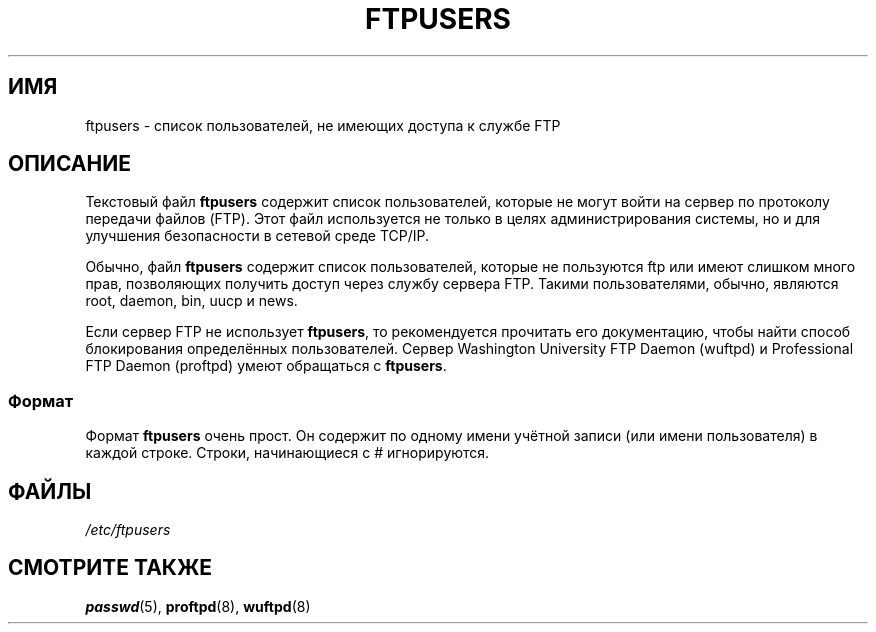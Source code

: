 .\" -*- mode: troff; coding: UTF-8 -*-
.\" Copyright (c) 2000 Christoph J. Thompson <obituary@linuxbe.org>
.\"
.\" %%%LICENSE_START(GPLv2+_DOC_MISC)
.\" This is free documentation; you can redistribute it and/or
.\" modify it under the terms of the GNU General Public License as
.\" published by the Free Software Foundation; either version 2 of
.\" the License, or (at your option) any later version.
.\"
.\" This manual is distributed in the hope that it will be useful,
.\" but WITHOUT ANY WARRANTY; without even the implied warranty of
.\" MERCHANTABILITY or FITNESS FOR A PARTICULAR PURPOSE. See the
.\" GNU General Public License for more details.
.\"
.\" You should have received a copy of the GNU General Public
.\" License along with this manual; if not, see
.\" <http://www.gnu.org/licenses/>.
.\" %%%LICENSE_END
.\"
.\"*******************************************************************
.\"
.\" This file was generated with po4a. Translate the source file.
.\"
.\"*******************************************************************
.TH FTPUSERS 5 2000\-08\-27 Linux "Руководство программиста Linux"
.SH ИМЯ
ftpusers \- список пользователей, не имеющих доступа к службе FTP
.SH ОПИСАНИЕ
Текстовый файл \fBftpusers\fP содержит список пользователей, которые не могут
войти на сервер по протоколу передачи файлов (FTP). Этот файл используется
не только в целях администрирования системы, но и для улучшения безопасности
в сетевой среде TCP/IP.
.PP
Обычно, файл \fBftpusers\fP содержит список пользователей, которые не
пользуются ftp или имеют слишком много прав, позволяющих получить доступ
через службу сервера FTP. Такими пользователями, обычно, являются root,
daemon, bin, uucp и news.
.PP
Если сервер FTP не использует \fBftpusers\fP, то рекомендуется прочитать его
документацию, чтобы найти способ блокирования определённых
пользователей. Сервер Washington University FTP Daemon (wuftpd) и
Professional FTP Daemon (proftpd) умеют обращаться с \fBftpusers\fP.
.SS Формат
Формат \fBftpusers\fP очень прост. Он содержит по одному имени учётной записи
(или имени пользователя) в каждой строке. Строки, начинающиеся с #
игнорируются.
.SH ФАЙЛЫ
\fI/etc/ftpusers\fP
.SH "СМОТРИТЕ ТАКЖЕ"
\fBpasswd\fP(5), \fBproftpd\fP(8), \fBwuftpd\fP(8)
